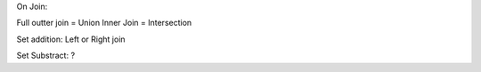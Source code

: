 

On Join:

Full   outter join  = Union
Inner Join = Intersection

Set addition:
Left or Right join

Set Substract:
?
